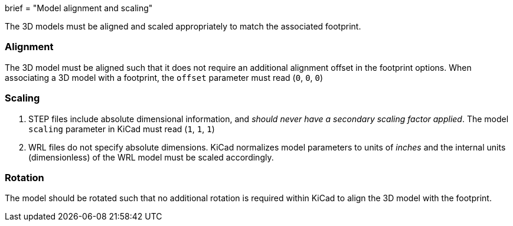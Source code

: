+++
brief = "Model alignment and scaling"
+++

The 3D models must be aligned and scaled appropriately to match the associated footprint.

=== Alignment

The 3D model must be aligned such that it does not require an additional alignment offset in the footprint options. When associating a 3D model with a footprint, the `offset` parameter must read (`0`, `0`, `0`)

=== Scaling

1. STEP files include absolute dimensional information, and _should never have a secondary scaling factor applied_. The model `scaling` parameter in KiCad must read (`1`, `1`, `1`)
1. WRL files do not specify absolute dimensions. KiCad normalizes model parameters to units of _inches_ and the internal units (dimensionless) of the WRL model must be scaled accordingly.

=== Rotation

The model should be rotated such that no additional rotation is required within KiCad to align the 3D model with the footprint.